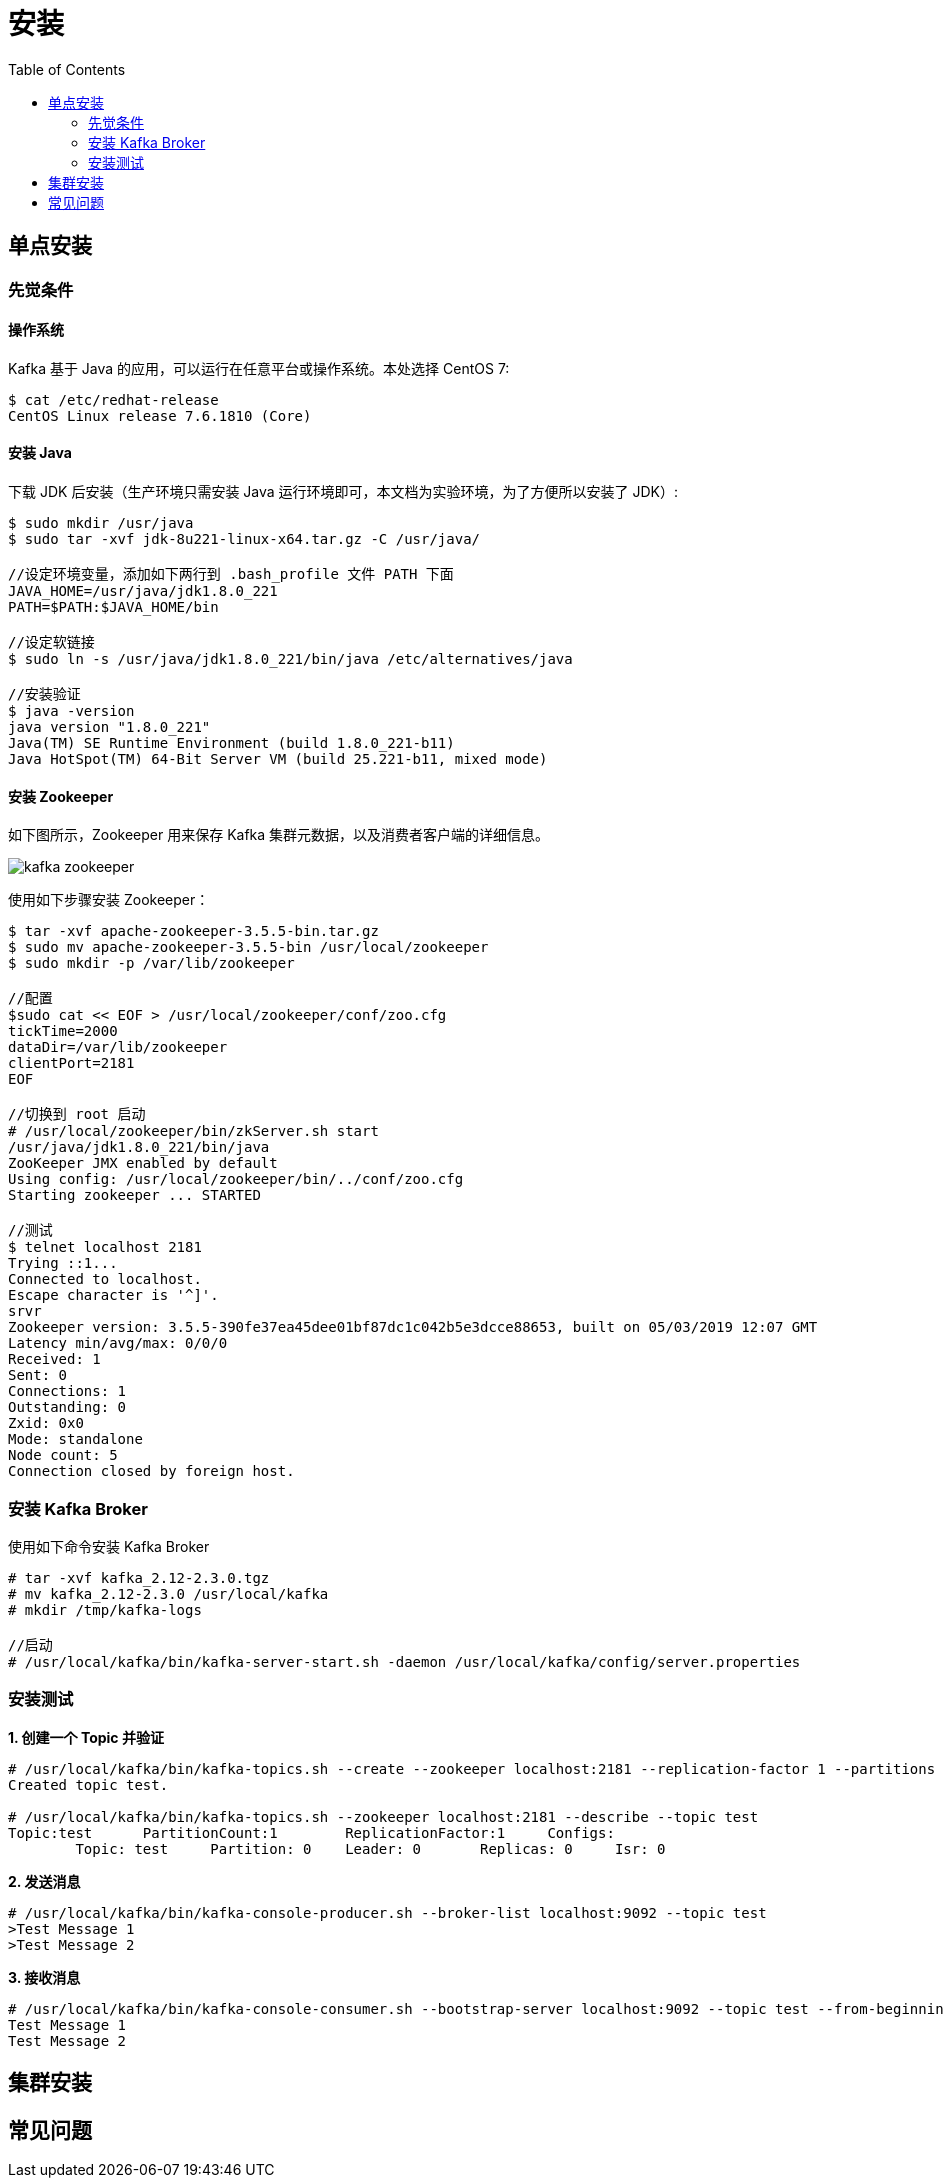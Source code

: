 = 安装
:toc: manual

== 单点安装

=== 先觉条件

==== 操作系统

Kafka 基于 Java 的应用，可以运行在任意平台或操作系统。本处选择 CentOS 7:

[source, bash]
----
$ cat /etc/redhat-release 
CentOS Linux release 7.6.1810 (Core) 
----

==== 安装 Java

下载 JDK 后安装（生产环境只需安装 Java 运行环境即可，本文档为实验环境，为了方便所以安装了 JDK）:

[source, bash]
----
$ sudo mkdir /usr/java
$ sudo tar -xvf jdk-8u221-linux-x64.tar.gz -C /usr/java/

//设定环境变量，添加如下两行到 .bash_profile 文件 PATH 下面
JAVA_HOME=/usr/java/jdk1.8.0_221
PATH=$PATH:$JAVA_HOME/bin

//设定软链接
$ sudo ln -s /usr/java/jdk1.8.0_221/bin/java /etc/alternatives/java

//安装验证
$ java -version
java version "1.8.0_221"
Java(TM) SE Runtime Environment (build 1.8.0_221-b11)
Java HotSpot(TM) 64-Bit Server VM (build 25.221-b11, mixed mode)
----

==== 安装 Zookeeper

如下图所示，Zookeeper 用来保存 Kafka 集群元数据，以及消费者客户端的详细信息。

image:img/kafka-zookeeper.png[]

使用如下步骤安装 Zookeeper：

[source, bash]
----
$ tar -xvf apache-zookeeper-3.5.5-bin.tar.gz
$ sudo mv apache-zookeeper-3.5.5-bin /usr/local/zookeeper
$ sudo mkdir -p /var/lib/zookeeper

//配置
$sudo cat << EOF > /usr/local/zookeeper/conf/zoo.cfg
tickTime=2000
dataDir=/var/lib/zookeeper
clientPort=2181
EOF

//切换到 root 启动
# /usr/local/zookeeper/bin/zkServer.sh start
/usr/java/jdk1.8.0_221/bin/java
ZooKeeper JMX enabled by default
Using config: /usr/local/zookeeper/bin/../conf/zoo.cfg
Starting zookeeper ... STARTED

//测试
$ telnet localhost 2181
Trying ::1...
Connected to localhost.
Escape character is '^]'.
srvr
Zookeeper version: 3.5.5-390fe37ea45dee01bf87dc1c042b5e3dcce88653, built on 05/03/2019 12:07 GMT
Latency min/avg/max: 0/0/0
Received: 1
Sent: 0
Connections: 1
Outstanding: 0
Zxid: 0x0
Mode: standalone
Node count: 5
Connection closed by foreign host.
----

=== 安装 Kafka Broker

使用如下命令安装 Kafka Broker

[source, text]
----
# tar -xvf kafka_2.12-2.3.0.tgz
# mv kafka_2.12-2.3.0 /usr/local/kafka
# mkdir /tmp/kafka-logs

//启动
# /usr/local/kafka/bin/kafka-server-start.sh -daemon /usr/local/kafka/config/server.properties
----

=== 安装测试

[source, text]
.*1. 创建一个 Topic 并验证*
----
# /usr/local/kafka/bin/kafka-topics.sh --create --zookeeper localhost:2181 --replication-factor 1 --partitions 1 --topic test
Created topic test.

# /usr/local/kafka/bin/kafka-topics.sh --zookeeper localhost:2181 --describe --topic test
Topic:test	PartitionCount:1	ReplicationFactor:1	Configs:
	Topic: test	Partition: 0	Leader: 0	Replicas: 0	Isr: 0
----

[source, text]
.*2. 发送消息*
----
# /usr/local/kafka/bin/kafka-console-producer.sh --broker-list localhost:9092 --topic test
>Test Message 1
>Test Message 2
----

[source, text]
.*3. 接收消息*
----
# /usr/local/kafka/bin/kafka-console-consumer.sh --bootstrap-server localhost:9092 --topic test --from-beginning
Test Message 1
Test Message 2
----

== 集群安装


== 常见问题

[source, bash]
----

----


[source, bash]
----

----
